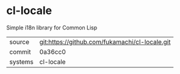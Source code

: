 * cl-locale

Simple i18n library for Common Lisp

|---------+------------------------------------------------|
| source  | git:https://github.com/fukamachi/cl-locale.git |
| commit  | 0a36cc0                                        |
| systems | cl-locale                                      |
|---------+------------------------------------------------|
